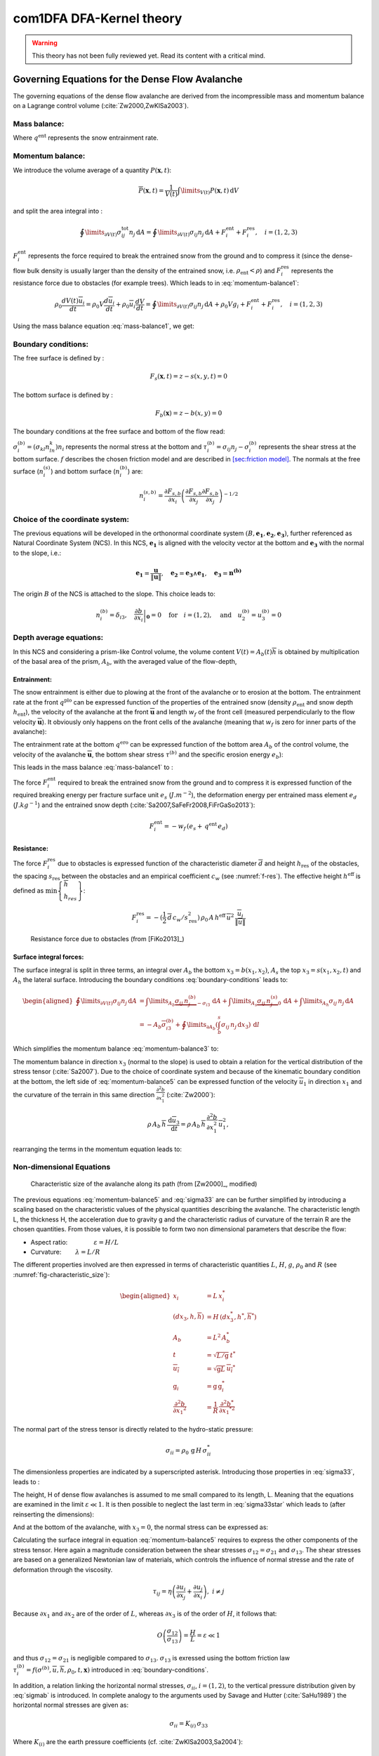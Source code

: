 com1DFA DFA-Kernel theory
============================

.. warning::

   This theory has not been fully reviewed yet. Read its content with a critical mind.

Governing Equations for the Dense Flow Avalanche
------------------------------------------------------

The governing equations of the dense flow avalanche are derived from the
incompressible mass and momentum balance on a Lagrange control volume (:cite:`Zw2000,ZwKlSa2003`).

Mass balance:
~~~~~~~~~~~~~~~

.. math::
    \frac{d}{dt} \int\limits_{V(t)} \rho_0 \,\mathrm{d}V = \rho_0 \frac{dV(t)}{dt} =
    \oint\limits_{\partial V(t)} q^{\text{ent}} \,\mathrm{d}A
    :label: mass-balance1

Where :math:`q^{\text{ent}}` represents the snow entrainment rate.

Momentum balance:
~~~~~~~~~~~~~~~~~~~

.. math::
    \rho_0 \frac{d}{dt} \int\limits_{V(t)} u_i \,\mathrm{d}V = \oint\limits_{\partial V(t)}
    \sigma^{\text{tot}}_{ij}n_j \,\mathrm{d}A + \rho_0 \int\limits_{V(t)} g_i \,\mathrm{d}V, \quad i=(1,2,3)
    :label: momentum-balance1


We introduce the volume average of a quantity :math:`P(\mathbf{x},t)`:

.. math::
    \overline{P}(\mathbf{x},t) =  \frac{1}{V(t)} \int\limits_{V(t)} P(\mathbf{x},t) \,\mathrm{d}V
..    :label: volume-average

and split the area integral into :

.. math::
   \oint\limits_{\partial V(t)} \sigma^{\text{tot}}_{ij}n_j \,\mathrm{d}A =
   \oint\limits_{\partial V(t)} \sigma_{ij}n_j \,\mathrm{d}A + F_i^{\text{ent}} + F_i^{\text{res}}, \quad i=(1,2,3)
..   :label: area-integral

:math:`F_i^{\text{ent}}` represents the force required to break the
entrained snow from the ground and to compress it (since the dense-flow
bulk density is usually larger than the density of the entrained snow,
i.e. :math:`\rho_{\text{ent}}<\rho`) and :math:`F_i^{\text{res}}`
represents the resistance force due to obstacles (for example trees).
Which leads to in :eq:`momentum-balance1`:

.. math::
   \rho_0 \frac{dV(t) \overline{u}_i}{dt} = \rho_0 V \frac{d\overline{u}_i}{dt} +
   \rho_0 \overline{u}_i \frac{dV}{dt} = \oint\limits_{\partial V(t)} \sigma_{ij}n_j
   \,\mathrm{d}A + \rho_0 V g_i + F_i^{\text{ent}} + F_i^{\text{res}}, \quad i=(1,2,3)
..   :label: momentum-balance2

Using the mass balance equation :eq:`mass-balance1`, we get:

.. math::
   \rho_0 V \frac{d\overline{u}_i}{dt} = \oint\limits_{\partial V(t)} \sigma_{ij}n_j \,\mathrm{d}A
   + \rho_0 V g_i  + F_i^{\text{ent}} + F_i^{\text{res}} - \overline{u}_i \oint\limits_{\partial V(t)} q^{\text{ent}} \,\mathrm{d}A, \quad i=(1,2,3)
   :label: momentum-balance3

Boundary conditions:
~~~~~~~~~~~~~~~~~~~~~~~~~~~~~~

The free surface is defined by :

    .. math:: F_s(\mathbf{x},t) = z-s(x,y,t)=0

The bottom surface is defined by :

    .. math:: F_b(\mathbf{x}) = z-b(x,y)=0

The boundary conditions at the free surface and bottom of the flow read:

.. math::
   \left\{\begin{aligned}
   &\frac{dF_s}{dt} = \frac{\partial F_s}{\partial t} +  u_i\frac{\partial F_s}{\partial x_i} =0 \quad & \mbox{at  }F_s(\mathbf{x},t) =0 \quad & \mbox{Kinematic BC (Material boundary)}\\
   &\sigma_{ij}n_j = 0 \quad & \mbox{at  }F_s(\mathbf{x},t) =0 \quad & \mbox{Dynamic BC (Traction free surface)}\\
   &u_in_i = 0 \quad & \mbox{at  }F_b(\mathbf{x},t) =0 \quad & \mbox{Kinematic BC (No detachment)}\\
   &\tau^{(b)}_i = f(\sigma^{(b)},\overline{u},\overline{h},\rho_0,t,\mathbf{x})\quad & \mbox{at  }F_b(\mathbf{x},t) =0\quad & \mbox{Dynamic BC (Chosen friction law)}
   \end{aligned}
   \right.
   :label: boundary-conditions

:math:`\sigma^{(b)}_i = (\sigma_{kl}n_ln_k)n_i` represents the normal stress at the bottom and
:math:`\tau^{(b)}_i = \sigma_{ij}n_j - \sigma^{(b)}_i` represents the shear stress at the bottom surface.
:math:`f` describes the chosen friction model and are described in `[sec:friction model] <#sec:friction model>`__.
The normals at the free surface (:math:`n_i^{(s)}`) and bottom surface (:math:`n_i^{(b)}`) are:

.. math::
   n_i^{(s,b)} = \frac{\partial F_{s,b}}{\partial x_i}\left(\frac{\partial F_{s,b}}{\partial x_j}
   \frac{\partial F_{s,b}}{\partial x_j}\right)^{-1/2}
..   :label: surface-normals

Choice of the coordinate system:
~~~~~~~~~~~~~~~~~~~~~~~~~~~~~~~~~~~~~~~~~~~~~

The previous equations will be developed in the orthonormal coordinate
system :math:`(B,\mathbf{e_1},\mathbf{e_2},\mathbf{e_3})`, further
referenced as Natural Coordinate System (NCS). In this NCS,
:math:`\mathbf{e_1}` is aligned with the velocity vector at the bottom
and :math:`\mathbf{e_3}` with the normal to the slope, i.e.:

.. math::
   \mathbf{e_1} = \frac{\mathbf{u}}{\left\Vert \mathbf{u}\right\Vert},\quad \mathbf{e_2} = \mathbf{e_3}\wedge\mathbf{e_1},
   \quad \mathbf{e_3} = \mathbf{n^{(b)}}
..   :label: natural-coordinate-system

The origin :math:`B` of the NCS is attached to the slope. This choice
leads to:

.. math::
   n^{(b)}_i = \delta_{i3}, \quad \left.\frac{\partial b}{\partial x_i}\right\rvert_{\mathbf{0}} = 0\quad
   \mbox{for} \quad i=(1,2),\quad \mbox{and} \quad u^{(b)}_2 = u^{(b)}_3 = 0
..   :label: NCS-consequence

Depth average equations:
~~~~~~~~~~~~~~~~~~~~~~~~~
In this NCS and considering a prism-like Control volume, the volume
content :math:`V(t) = A_b(t)\overline{h}` is obtained by multiplication
of the basal area of the prism, :math:`A_b`, with the averaged value of
the flow-depth,

.. math::
    \overline{h} = \frac{1}{A_b(t)}\int\limits_{A_b(t)} [s(\mathbf{x})-b(\mathbf{x})]\,\mathrm{d}A = \frac{1}{A_b(t)}\int\limits_{A_b(t)} h(\mathbf{x})\,\mathrm{d}A,\qquad
    \overline{u}_i = \frac{1}{V(t)}\int\limits_{V(t)} u_i(\mathbf{x})\,\mathrm{d}V
    :label: hmean-umean

Entrainment:
"""""""""""""

The snow entrainment is either due to plowing at the front of the avalanche or to erosion
at the bottom. The entrainment rate at the front :math:`q^{\text{plo}}` can be expressed function of the
properties of the entrained snow (density :math:`\rho_{\text{ent}}` and
snow depth :math:`h_{\text{ent}}`), the velocity of the avalanche at the
front :math:`\overline{\mathbf{u}}` and length :math:`w_f` of the front cell (measured perpendicularly
to the flow velocity :math:`\overline{\mathbf{u}}`). It obviously only happens on the front cells of
the avalanche (meaning that :math:`w_f` is zero for inner parts of the avalanche):

.. math::
   \oint\limits_{\partial V(t)} q^{\text{plo}}\,\mathrm{d}A = \int\limits_{l_{\text{front}}}\int_b^s q^{\text{plo}}\,
   \mathrm{d}{l}\,\mathrm{d}{z} =  \rho_{\text{ent}}\,w_f\,h_{\text{ent}}\,\left\Vert \overline{\mathbf{u}}\right\Vert
   :label: ploughing

The entrainment rate at the bottom :math:`q^{\text{ero}}` can be expressed function of the
bottom area :math:`A_b` of the control volume, the velocity of the avalanche :math:`\overline{\mathbf{u}}`,
the bottom shear stress :math:`\tau^{(b)}` and the specific erosion energy :math:`e_b`):

.. math::
    \oint\limits_{\partial V(t)} q^{\text{ero}}\,\mathrm{d}A = \int\limits_{A_b} q^{\text{ero}}\,
    \mathrm{d}A = A_b\,\frac{\tau^{(b)}}{e_b}\,\left\Vert \overline{\mathbf{u}}\right\Vert
    :label: erosion


This leads in the mass balance :eq:`mass-balance1` to :

.. math::
   \frac{\mathrm{d}V(t)}{\mathrm{d}t} = \frac{\mathrm{d}(A_b\overline{h})}{\mathrm{d}t}
   = \frac{\rho_{\text{ent}}}{\rho_0}\,w_f\,h_{\text{ent}}\,\left\Vert \overline{\mathbf{u}}\right\Vert +
   A_b\,\frac{\tau^{(b)}}{e_b}\,\left\Vert \overline{\mathbf{u}}\right\Vert
   :label: mass-balance2

The force :math:`F_i^{\text{ent}}` required to break the entrained snow
from the ground and to compress it is expressed function of the required
breaking energy per fracture surface unit :math:`e_s`
(:math:`J.m^{-2}`), the deformation energy per entrained mass element
:math:`e_d` (:math:`J.kg^{-1}`) and the entrained snow depth
(:cite:`Sa2007,SaFeFr2008,FiFrGaSo2013`):

.. math:: F_i^{\text{ent}} = -w_f\,(e_s+\,q^{\text{ent}}\,e_d)


Resistance:
"""""""""""""

The force :math:`F_i^{\text{res}}` due to obstacles is expressed
function of the characteristic diameter :math:`\overline{d}` and height
:math:`h_{\text{res}}` of the obstacles, the spacing
:math:`s_{\text{res}}` between the obstacles and an empirical
coefficient :math:`c_w` (see :numref:`f-res`). The effective height :math:`h^{\text{eff}}`
is defined as :math:`\min\left\lbrace\begin{array}{l} \overline{h}\\h_{res}\end{array}\right\rbrace`:

.. math::
   F_i^{\text{res}} = -(\frac{1}{2}\,\overline{d}\,c_w/s^2_{\text{res}})\,\rho_0\,A\,
    h^{\text{eff}}\,\overline{u}^2\,
    \frac{\overline{u}_i}{\|\overline{u}\|}


.. _f-res:

.. figure:: _static/f_res.png
        :width: 90%

        Resistance force due to obstacles (from [FiKo2013]_)



Surface integral forces:
"""""""""""""""""""""""""

The surface integral is split in three terms, an integral over
:math:`A_b` the bottom :math:`x_3 = b(x_1,x_2)`, :math:`A_s` the top
:math:`x_3 = s(x_1,x_2,t)` and :math:`A_h` the lateral surface.
Introducing the boundary conditions :eq:`boundary-conditions` leads to:

.. math::
   \begin{aligned}
   \oint\limits_{\partial{V(t)}}\sigma_{ij}n_j\,\mathrm{d}A & =
   \int\limits_{A_b}\underbrace{\sigma_{ij}\,n_j^{(b)}}_{-\sigma_{i3}}\,\mathrm{d}A +  \int\limits_{A_s}\underbrace{\sigma_{ij}\,n_j^{(s)}}_{0}\,\mathrm{d}A + \int\limits_{A_h}\sigma_{ij}\,n_j\,\mathrm{d}A\\
   &= -A_b\overline{\sigma}_{i3}^{(b)} + \oint\limits_{\partial A_b}\left(\int_b^s\sigma_{ij}\,n_j\,\mathrm{d}x_3\right)\,\mathrm{d}l
   \end{aligned}
..   :label: surface forces

Which simplifies the momentum balance :eq:`momentum-balance3` to:

.. math::
   \begin{aligned}
   \rho_0 V \frac{d\overline{u}_i}{dt} = & \oint\limits_{\partial A_b}\left(\int_b^s\sigma_{ij}\,n_j\,
   \mathrm{d}x_3\right)\,\mathrm{d}l -A_b\overline{\sigma}_{i3}^{(b)} + \rho_0 V g_i  + F_i^{\text{ent}} +
   F_i^{\text{res}} - \overline{u}_i \oint\limits_{\partial V(t)} q^{\text{ent}} \,\mathrm{d}A,\\
   &\quad i=(1,2,3)
   \end{aligned}
   :label: momentum-balance5

The momentum balance in direction :math:`x_3` (normal to the slope) is
used to obtain a relation for the vertical distribution of the stress
tensor (:cite:`Sa2007`). Due to the choice of
coordinate system and because of the kinematic boundary condition at the
bottom, the left side of :eq:`momentum-balance5` can be
expressed function of the velocity :math:`\overline{u}_1` in direction
:math:`x_1` and the curvature of the terrain in this same direction
:math:`\frac{\partial^2{b}}{\partial{x_1^2}}` (:cite:`Zw2000`):

.. math::
   \rho\,A_b\,\overline{h}\,\frac{\,\mathrm{d}\overline{u}_3}{\,\mathrm{d}t} =
   \rho\,A_b\,\overline{h}\,\frac{\partial^2{b}}{\partial{x_1^2}}\,\overline{u}_1^2,

rearranging the terms in the momentum equation leads to:

.. math::
  \overline{\sigma}_{33}(x_3) = \rho_0\,(s-x_3)\left(g_3-\frac{\partial^2{b}}{\partial{x_1^2}}\,\overline{u}_1^2\right)+ \frac{1}{A_b}
  \oint\limits_{\partial A_b}\left(\int_{x_3}^s\sigma_{3j}\,n_j\,\mathrm{d}x_3\right)\,\mathrm{d}l
  :label: sigma33

Non-dimensional Equations
~~~~~~~~~~~~~~~~~~~~~~~~~~~~~~

.. _fig-characteristic_size:

.. figure:: _static/characteristic_size.png
        :width: 90%

        Characteristic size of the avalanche along its path (from [Zw2000]_, modified)

The previous equations :eq:`momentum-balance5` and :eq:`sigma33` are can be further simplified by
introducing a scaling based on the characteristic values of the physical
quantities describing the avalanche. The characteristic length L, the
thickness H, the acceleration due to gravity g and the characteristic
radius of curvature of the terrain R are the chosen quantities. From
those values, it is possible to form two non dimensional parameters that
describe the flow:

-  Aspect ratio: :math:`\qquad\qquad\varepsilon = H / L\qquad`

-  Curvature:  :math:`\qquad\lambda = L / R\qquad`

The different properties involved are then expressed in terms of
characteristic quantities :math:`L`, :math:`H`, :math:`g`, :math:`\rho_0` and :math:`R`
(see :numref:`fig-characteristic_size`):

.. math::
   \begin{aligned}
    x_i &= L\, x_i^*\\
    (dx_3,h,\overline{h}) &= H\,(dx_3^*,h^*,\overline{h}^*)\\
    A_b &= L^2\, A_b^*\\
    t &= \sqrt{L/\text{g}}\, t^*\\
    \overline{u_i} &= \sqrt{\text{g}L}\,\overline{u_i}^*\\
    \text{g}_i &= \text{g} \, \text{g}_i^*\\
    \frac{\partial^2{b}}{\partial{x_1}^2} &= \frac{1}{R}\,\frac{\partial^2{b^*}}{\partial{x_1}^{*2}}\end{aligned}

The normal part of the stress tensor is directly related to the
hydro-static pressure:

.. math:: \sigma_{ii} = \rho_0\,\text{g}\,H\,\sigma_{ii}^*

The dimensionless properties are indicated by a superscripted asterisk.
Introducing those properties in :eq:`sigma33`, leads to
:

.. math::
   \overline{\sigma^*}_{33} = \left(g^*_3-\lambda\frac{\partial^2{b^*}}{\partial{x_1^{*2}}}\,\overline{u}_1^{*2}\right)
   (s^*-x^*_3) + \underbrace{\varepsilon\oint\limits_{\partial A_b^*}\left(\int\limits_{x^*_3}^{s^*}\sigma^*_{31}\,\mathrm{d}x^*_3\right)\,\mathrm{d}l^*}_{O(\varepsilon)}.
   :label: sigma33star

The height, H of dense flow avalanches is assumed to me small compared
to its length, L. Meaning that the equations are examined in the limit
:math:`\varepsilon \ll 1`. It is then possible to neglect the last term
in :eq:`sigma33star` which leads to (after reinserting
the dimensions):

.. math::
    \overline{\sigma}_{33}(x_3) = \rho_0\,\underbrace{\left(g_3-\overline{u_1}^2\,\frac{\partial^2{b}}{\partial{x_1^2}}\right)}_{g_\text{eff}}
    \left[\overline{h}-x_3\right]
    :label: sigma33dim

And at the bottom of the avalanche, with :math:`x_3 = 0`, the normal
stress can be expressed as:

.. math::
     \overline{\sigma}^{(b)}_{33} = \rho_0\,\left(g_3-\overline{u_1}^2\,\frac{\partial^2{b}}{\partial{x_1^2}}\right)\,\overline{h}
     :label: sigmab

Calculating the surface integral in equation :eq:`momentum-balance5` requires to
express the other components of the stress tensor. Here again a
magnitude consideration between the shear stresses :math:`\sigma_{12} = \sigma_{21}` and :math:`\sigma_{13}`.
The shear stresses are based on a generalized Newtonian law of materials,
which controls the influence of normal stresse and the rate of deformation through the viscosity.

.. math::
    \tau_{ij} = \eta\left(\frac{\partial{u_i}}{\partial{x_j}}+\frac{\partial{u_j}}{\partial{x_i}}\right), ~ i\neq j

Because :math:`\partial x_1` and :math:`\partial x_2` are of the order of :math:`L`, whereas :math:`\partial x_3`
is of the order of :math:`H`, it follows that:

.. math::
    O\left(\frac{\sigma_{12}}{\sigma_{13}}\right) = \frac{H}{L} = \varepsilon \ll 1

and thus :math:`\sigma_{12} = \sigma_{21}` is negligible compared to :math:`\sigma_{13}`.
:math:`\sigma_{13}` is exressed using the bottom friction law
:math:`\tau^{(b)}_i = f(\sigma^{(b)},\overline{u},\overline{h},\rho_0,t,\mathbf{x})`
introduced in :eq:`boundary-conditions`.


In addition, a relation linking the horizontal normal stresses,
:math:`\sigma_{ii}`, :math:`i = (1,2)`, to the vertical pressure distribution given
by :eq:`sigmab` is introduced. In complete analogy to the arguments used by
Savage and Hutter (:cite:`SaHu1989`) the horizontal normal stresses are given as:

.. math::
    \sigma_{ii} = K_{(i)}\,\sigma_{33}

Where :math:`K_{(i)}` are the earth pressure coefficients (cf. :cite:`ZwKlSa2003,Sa2004`):

.. math::
    \sigma_{11} &= K_{x~akt/pass}\,\sigma_{33}\\
    \sigma_{22} &= K_{y~akt/pass}^{(x~akt/pass)}\,\sigma_{33}

With the above specifications, the integral of the stresses over the
flow height is simplified in equation :eq:`momentum-balance5` to:

.. math::
   \int\limits_b^s\sigma_{ij}\,\mathrm{d}x_3 = \int\limits_b^s K_{(i)}\,\sigma_{33}\,\mathrm{d}x_3 =
    K_{(i)}\,\frac{\overline{h}\,\sigma^{(b)}}{2}

and the momentum balance can be written:

.. math::
    \begin{aligned}
    \rho_0\,A\,\overline{h}\,\frac{\,\mathrm{d}\overline{u}_i}{\,\mathrm{d}t} =
    &\rho_0\,A\,\overline{h}\,g_i + \underbrace{K_{(i)}\,\oint\limits_{\partial{A}}\left(\frac{\overline{h}\,\sigma^{(b)}}{2}\right)n_i\,\mathrm{d}l}_{F_i^{\text{lat}}}
    \underbrace{-\delta_{i1}\,A\,\tau^{(b)}}_{F_i^{\text{bot}}}
    \underbrace{- \rho_0\,A\,h_{\text{eff}}\,C_{\text{res}}\,\overline{\mathbf{u}}^2\,\frac{\overline{u_i}}{\|\overline{\mathbf{u}}\|}}_{F_i^{\text{res}}}\\
    &- \overline{u_i}\,\rho_0\,\frac{\mathrm{d}\left(A\,\overline{h}\right)}{\mathrm{d}t}
    + F_i^{\text{ent}}
    \end{aligned}
    :label: momentum-balance6

with

.. math:: C_{\text{res}} = \frac{1}{2}\,\overline{d}\,\frac{c_w}{s_{\text{res}}^2}.

The mass balance :eq:`mass-balance2`
remains unchanged:

.. math::
   \frac{\mathrm{d}V(t)}{\mathrm{d}t} = \frac{\mathrm{d}\left(A_b\overline{h}\right)}{\mathrm{d}t}
   = \frac{\rho_{\text{ent}}}{\rho_0}\,w_f\,h_{\text{ent}}\,\left\Vert \overline{\mathbf{u}}\right\Vert
   + A_b\,\frac{\tau^{(b)}}{e_b}\,\left\Vert \overline{\mathbf{u}}\right\Vert
   :label: mass-balance3

The unknown :math:`\overline{u}_1`, :math:`\overline{u}_2` and
:math:`\overline{h}` satisfy :eq:`sigmab`,
:eq:`momentum-balance6` and
:eq:`mass-balance3`. In equation
:eq:`momentum-balance6` the ground shear
stress :math:`\tau^{(b)}` remains unknown, and and a constitutive equation
has to be introduced in order to completely solve the equations.


Friction Model
~~~~~~~~~~~~~~~~~

The problem can be solved by introducing a constitutive equation which
describes the basal shear stress tensor :math:`\tau^{(b)}` as a function
of the flow state of the avalanche.

.. math::
    \tau^{(b)}_i = f(\sigma^{(b)},\overline{u},\overline{h},\rho_0,t,\mathbf{x})
    :label: samosAT friction model

With

.. math::
   \begin{aligned}
   &\sigma^{(b)} \qquad &\text{normal component of the stress tensor}\\
   &\overline{u} \qquad &\text{average velocity}\\
   &\overline{h} \qquad &\text{average flow depth}\\
   &\rho_0 \qquad &\text{density}\\
   &t \qquad &\text{time}\\
   &\mathbf{x} \qquad &\text{position vector}\end{aligned}

Several friction models already implemented in the simulation tool are
described here.

SamosAT Model
""""""""""""""

SamosAT friction model is a modification of some more clasical models
such as Voellmy model. The basal shear stress tensor :math:`\tau^{(b)}`
is expressed as (:cite:`Sa2007`):

.. math::
   \tau^{(b)} = \tau_0 + \tan{\delta}\,\left(1+\frac{R_s^0}{R_s^0+R_s}\right)\,\sigma^{(b)}
    + \frac{\rho_0\,\overline{u}^2}{\left(\frac{1}{\kappa}\,\ln\frac{\overline{h}}{R} + B\right)^2}

With

.. math::
   \begin{aligned}
   &\tau_0 \qquad &\text{minimum shear stress}\\
   &R_s \qquad &\text{relation between friction and normal pressure (fluidization factor)}\\
   &R \qquad &\text{empirical  constant}\\
   &R_s^0 \qquad &\text{empirical  constant}\\
   &B \qquad &\text{empirical  constant}\\
   &\kappa \qquad &\text{empirical  constant}\end{aligned}

The minimum shear stress :math:`\tau_0` defines a lower limit below
which no flow takes place with the condition
:math:`\rho_0\,\overline{h}\,g\,\sin{\alpha} > \tau_0`. :math:`\alpha`
being the slope. :math:`\tau_0` is independent of the flow depth, which
leeds to a strong avalanche deceleration, especially for avalanches with
low flow heights. :math:`R_s` is expressed as
:math:`R_s = \frac{\rho_0\,\overline{u}^2}{\sigma^{(b)}}`. Together
with the empirical parameter :math:`R_s^0` the term
:math:`\frac{R_s^0}{R_s^0+R_s}` defines the Coulomb basal friction.
Therefore lower avalanche speeds lead to a higher bed friction, making
avalanche flow stop already at steeper slopes :math:`\alpha`, than
without this effect. This effect is intended to avoid lateral creep of
the avalanche mass (:cite:`SaGr2009`)


Numerics
---------

Principle
~~~~~~~~~~~

Mass :eq:`mass-balance3` and momentum
:eq:`momentum-balance6` balance
equations as well as basal normal stress :eq:`sigmab`
are solved numerically using a SPH method (**S**\ moothed **P**\ article
**H**\ ydrodynamis) (:cite:`Mo1992`) for the three variables
:math:`\overline{\mathbf{u}}=(\overline{u}_1, \overline{u}_2)` and
:math:`\overline{h}` by discretization of the released avalanche volume
in a large number of mass elements. SPH in general, is a mesh-less
numerical method for solving partial differential equations. The SPH
algorithm discretizes the numerical problem within a domain using
particles (:cite:`Sa2007,SaGr2009`), which interact
with each-other in a defined zone of influence. Some of the advantages
of the SPH method are that free surface flows, material boundaries and
moving boundary conditions are considered implicitly. In addition, large
deformations can be modeled due to the fact that the method is not based
on a mesh. From a numerical point of view, the SPH method itself is
relatively robust.

Method and discretization
~~~~~~~~~~~~~~~~~~~~~~~~~~~

Space discretization
"""""""""""""""""""""""

The domain is discretized in particles. Each particle :math:`p_j` is affected with the following properties:
a mass :math:`m_{p_j}`, a depth :math:`\overline{h}_{p_j}`, a density :math:`\rho_{p_j}=\rho_0` and
a velocity :math:`\mathbf{\overline{u}}_{p_j}=(\overline{u}_{p_j,1}, \overline{u}_{p_j,2})`. Those
particles are also projected on a regular grid (raster) and the mass distributed on each
node of the raster (see :numref:`raster`). This leads to the
following expression for the mass :math:`m_{c_n}` of each node on the
raster cell :math:`m_{c_n} = \sum\limits_{p_j}{m_{p_j}}` (cells are indexed
with :math:`{c_n}`).

.. _raster:

.. figure:: _static/raster.png
        :width: 70%

        Particles in raster grid (from [FiKo2013]_)

Each grid node is also affected with a velocity
:math:`\overline{\mathbf{u}}_{c_n}` expressed as the sum of the momentum
of each raster cell divided by the mass of the same cell:

.. math::
    \overline{\mathbf{u}}_{c_n} = \frac{\sum\limits_{p_j}{m_{p_j}}\overline{\mathbf{u}}_{p_j}}{\sum\limits_{p_j}{m_{p_j}}}

The flow depth :math:`\overline{h}_{c_n}` can be deduced from the mass
and area of the raster cell:

.. math::
    \overline{h}_{c_n} = \frac{m_{c_n}}{\rho_0\,A_{c_n}}

Back to the particles properties, the bottom area paired to each particle is related to the mass and flow
depth of this one:

.. math::
    A_{p_j} = \frac{m_{p_j}}{\rho_0\,\overline{h}_{p_j}}


Method
"""""""


The SPH method is introduced when expressing the flow depth and its gradient for each
particle as a weighted sum of its neighbors
(:cite:`LiLi2010,Sa2007`). The :math:`p` in :math:`p_i` is dropped
(same applies for :math:`p_j`):

.. math::
    \overline{h}_i &= \frac{1}{\rho_0}\,\sum\limits_j{m_j}\,W_{ij}\\
    \mathbf{\nabla}\overline{h}_i &= -\frac{1}{\rho_0}\,\sum\limits_{j}{m_j}\,\mathbf{\nabla}W_{ij}
    :label: sph formulation

Where :math:`W` represents the SPH-Kernel function and reads:

.. math::
   W_{ij} = W(\mathbf{r_{ij}},r_0) = \frac{10}{\pi r_0^5}\left\{
   \begin{aligned}
   & (r_0 - \left\Vert \mathbf{r_{ij}}\right\Vert)^3, \quad &0\leq \left\Vert \mathbf{r_{ij}}\right\Vert \leq  r_0\\
   & 0 , & r_0 <\left\Vert \mathbf{r_{ij}}\right\Vert
   \end{aligned}
   \right.
   :label: kernel function

:math:`\left\Vert \mathbf{r_{ij}}\right\Vert= \left\Vert \mathbf{x_i}-\mathbf{x_j}\right\Vert`
represents the distance between particle :math:`i` and :math:`j` and
:math:`r_0` the smoothing length. And its first derivative reads:

.. math::
   \mathbf{\nabla}W_{ij} = -3.\frac{10}{\pi r_0^5}\left\{
   \begin{aligned}
   & (r_0 - \left\Vert \mathbf{r_{ij}}\right\Vert)^2\,\frac{\mathbf{r_{ij}}}{r_{ij}}, \quad &0\leq \left\Vert \mathbf{r_{jl}}\right\Vert \leq  r_0\\
   & 0 , & r_0 <\left\Vert \mathbf{r_{ij}}\right\Vert
   \end{aligned}
   \right.
   :label: kernel function gradient

The lateral pressure forces on each particle are calculated from the compression
forces on the boundary of the particle.
The boundary is approximated as a square with the base side length
:math:`\Delta s = \sqrt{A_p}` and the respective flow height. This leads to
(subscript :math:`|_{,d}` stands for the component in the :math:`d^{th}`
direction, :math:`d = {1,2}`):

.. math::
    F_{i,d}^{\text{lat}} = K_{(d)}\oint\limits_{\partial{A_{i}}}\left(\int\limits_{b}^{s}\sigma_{33}\,n_d\,\mathrm{d}x_3\right)\mathrm{d}l

From equation :eq:`momentum-balance6`

.. math::
    F_{i,d}^{\text{lat}} = K_{(d)}\,\frac{\Delta{s}}{2}\left((\overline{h}\,\overline{\sigma}^{(b)}_{33})_{x_{d}-
    \frac{\Delta{s}}{2}}-(\overline{h}\,\overline{\sigma}^{(b)}_{33})_{x_{d}+\frac{\Delta{s}}{2}}\right)
    = K_{(d)}\frac{\Delta{s}^2}{2}\,\left.\frac{d\,\overline{h}\,\overline{\sigma}^{(b)}}{d\,x_d}\right\rvert_{i}

The product of the average flow depth :math:`\overline{h}` and the basal normal pressure :math:`\overline{\sigma}^{(b)}_{33}`
reads (using equation :eq:`sigmab` and dropping the curvature acceleration term):

.. math::
   \overline{h}\,\overline{\sigma}^{(b)} = \overline{h}^2\,\rho_0\,\left(g_3-\overline{u_1}^2\,\frac{\partial^2{b}}{\partial{x_1^2}}\right)
   \approx \overline{h}^2\,\rho_0\,g_3

Which leads to, using the relation :eq:`sph formulation`:

.. math::
    F_{i,d}^{\text{lat}} = K_{(d)}\,\rho_0\,g_3\,A_{i}\,\overline{h}_{i}\,.\,\left.\frac{d\,\overline{h}}{d\,x_d}\right\rvert_{i}
    = -K_{(d)}\,m_{i}\,g_3\,.\,\frac{1}{\rho_0}\,\sum\limits_{j}{m_{j}}\,\left.\frac{d\,W_{ij}}{d\,x_d}\right\rvert_{j}
    :label: lateral force

The bottom friction forces on each particle depend on the chose friction model and reads for the SamosAT friction model
(using equation :eq:`sigmab` for the expression of :math:`\sigma^{(b)}_{i}`):

.. math::
    F_{i,d}^{\text{bot}} = -\delta_{d1}\,A_{i}\,\tau^{(b)}_{i}
    = -\delta_{d1}\,A_{i}\,\left(\tau_0 + \tan{\delta}\,\left(1+\frac{R_s^0}{R_s^0+R_s}\right)\,\sigma^{(b)}_{i}
     + \frac{\rho_0\,\mathbf{\overline{u}}_{i}^2}{\left(\frac{1}{\kappa}\,\ln\frac{\overline{h}}{R} + B\right)^2}\right)
    :label: bottom force

The resistance force on each particle reads (where :math:`h^{\text{eff}}_{j}`
is a function of the average flow depth :math:`\overline{h}_{j}`):

.. math::
    F_{i,d}^{\text{res}}
    = - \rho_0\,A_{i}\,h^{\text{eff}}_{i}\,C_{\text{res}}\,\|\overline{\mathbf{u}}_{i}\|\,\overline{u}_{i,d}
    :label: resistance force

The term related to the entrained mass and mass balance
:math:`- \overline{u_d}\,\rho_0\,\frac{\mathrm{d}(A\,\overline{h})}{\mathrm{d}t}`
now reads:

.. math::
    - \overline{u}_{i,d}\,\rho_0\,\frac{\mathrm{d}}{\mathrm{d}t}\,\left(A_{i}\,\overline{h}_{i}\right)
    = - \overline{u}_{i,d}\,A^{\text{ent}}_{i}\,q^{\text{ent}}_{i}


The mass of entrained snow for each particle depends on the type of entrainment involved
(ploughing or erosion) and reads:

.. math::
    \rho_0\,\frac{\mathrm{d}}{\mathrm{d}t}\,\left(A_{i}\,\overline{h}_{i}\right)
    = \frac{\mathrm{d}\,m_{i}}{\mathrm{d}t}
    = A_{i}^\text{ent}\,q_{i}^{\text{ent}}

with

.. math::
    \begin{aligned}
    A_{i}^{\text{plo}} &= w_f\,h_{i}^{\text{ent}}= \sqrt{\frac{m_{i}}{\rho_0\,\overline{h}_{i}}}\,h_{i}^{\text{ent}}
    \quad &\mbox{and} \quad &q_{i}^{\text{plo}} = \rho_{\text{ent}}\,\left\Vert \overline{\mathbf{u}}_{i}\right\Vert
    \quad &\mbox{for ploughing}\\
    A_{i}^{\text{ero}} &= A_{i} = \frac{m_{i}}{\rho_0\,\overline{h}_{i}}
    \quad &\mbox{and} \quad &q_{i}^{\text{ero}} = \frac{\tau_{i}^{(b)}}{e_b}\,\left\Vert \overline{\mathbf{u}}_{i}\right\Vert
    \quad &\mbox{for erosion}\end{aligned}

Finaly, the entrainment force reads:

.. math::
    F_{i,d}^{\text{ent}} = -w_f\,(e_s+\,q_{i}^{\text{ent}}\,e_d)



Time discretization
"""""""""""""""""""""""

The different particle properties are also discretized in time (using a constant time step :math:`\Delta \,t`).
The supscript :math:`k` decribes which time step is considered (for the quantity :math:`a`, :math:`a(t_k)=a(k\Delta \,t)`
is refered as :math:`a^k`). This leads, for the velocity, flow depth and mass to :

.. math::
    :nowrap:

    \begin{align}
    &\overline{u}_{i,d}(t_k) = \overline{u}_{i,d}^k \quad &\text{current time step,}\\
    &\overline{u}_{i,d}(t_{k+1}) = \overline{u}_{i,d}^{k+1} \quad &\text{next time step,} \\
    &\overline{h}_{i}(t_k) = \overline{h}_{i}^k = \overline{h}_{i} \quad &\text{current time step (supscript dropped for simplicity),}\\
    &m_{i}(t_k) = m_{i}^k = m_{i} \quad &\text{current time step (supscript dropped for simplicity),}\\
    &m_{i}(t_{k+1}) = m_{i}^{k+1} = m_{i} + \Delta m_{i} \quad &\text{next time step.}
    \end{align}

Descretizing the momentum balance
:eq:`momentum-balance6` in time enables
to write the the velocity of the particle at the next time step:

.. math::
   u_d^{k+1} = \frac{u_d^k + \Delta{t}\,\left(g_d+\frac{F_d+F_d^\text{ent}}{m_p}\right)}
    {1 + \Delta{t}\left(\frac{\tau^{(b)}}{\rho_0\,\overline{h}\,\|\overline{u}\|^k}+C_\text{res}\,\|\overline{u}\|^k\right)}
    -u_d^k\,\frac{m_p}{m_p+\Delta{m}_p}

With

.. math::
   \begin{aligned}
   k \qquad &\text{current time step,}\\
   k+1 \qquad &\text{next time step,}\\
   \Delta{t} \qquad &\text{time step size.}
   \end{aligned}

The new position of the particle (in the next time step :math:`k+1` using "central" velocity)
reads:

.. math::
    X_d^{k+1} = X_d^k + \frac{\Delta{t}}{2}(u_d^k + u_d^{k+1})


.. _fig-infinitesimales_element:

.. figure:: _static/infinitesimales_element.png
        :width: 90%

        Infinitesimal volume element and acting forces on it (from [FiKo2013]_)

